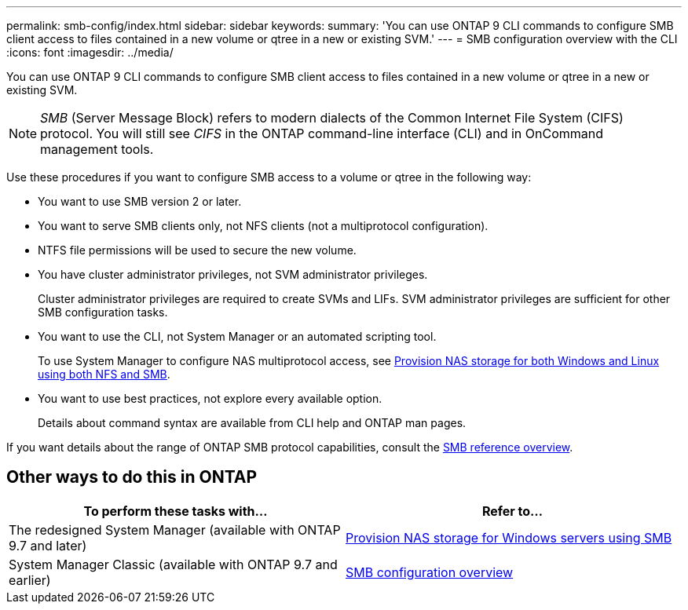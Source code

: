 ---
permalink: smb-config/index.html
sidebar: sidebar
keywords:
summary: 'You can use ONTAP 9 CLI commands to configure SMB client access to files contained in a new volume or qtree in a new or existing SVM.'
---
= SMB configuration overview with the CLI
:icons: font
:imagesdir: ../media/

[.lead]
You can use ONTAP 9 CLI commands to configure SMB client access to files contained in a new volume or qtree in a new or existing SVM.

[NOTE]
====
_SMB_ (Server Message Block) refers to modern dialects of the Common Internet File System (CIFS) protocol. You will still see _CIFS_ in the ONTAP command-line interface (CLI) and in OnCommand management tools.
====

Use these procedures if you want to configure SMB access to a volume or qtree in the following way:

* You want to use SMB version 2 or later.
* You want to serve SMB clients only, not NFS clients (not a multiprotocol configuration).
* NTFS file permissions will be used to secure the new volume.
* You have cluster administrator privileges, not SVM administrator privileges.
+
Cluster administrator privileges are required to create SVMs and LIFs. SVM administrator privileges are sufficient for other SMB configuration tasks.

* You want to use the CLI, not System Manager or an automated scripting tool.
+
To use System Manager to configure NAS multiprotocol access, see link:https://docs.netapp.com/us-en/ontap/task_nas_provision_nfs_and_smb.html[Provision NAS storage for both Windows and Linux using both NFS and SMB].

* You want to use best practices, not explore every available option.
+
Details about command syntax are available from CLI help and ONTAP man pages.

If you want details about the range of ONTAP SMB protocol capabilities, consult the link:../smb-admin/index.html[SMB reference overview].

== Other ways to do this in ONTAP

|===

h| To perform these tasks with... h| Refer to...

| The redesigned System Manager (available with ONTAP 9.7 and later) | link:../task_nas_provision_windows_smb.html[Provision NAS storage for Windows servers using SMB]
| System Manager Classic (available with ONTAP 9.7 and earlier) | link:https://docs.netapp.com/us-en/ontap-system-manager-classic/smb-config/index.html[SMB configuration overview^]

|===

// 2022-01-10, BURT 1414474
// BURT 1415747, 09 DEC 2021
// BURT 1448684, 10 JAN 2022
